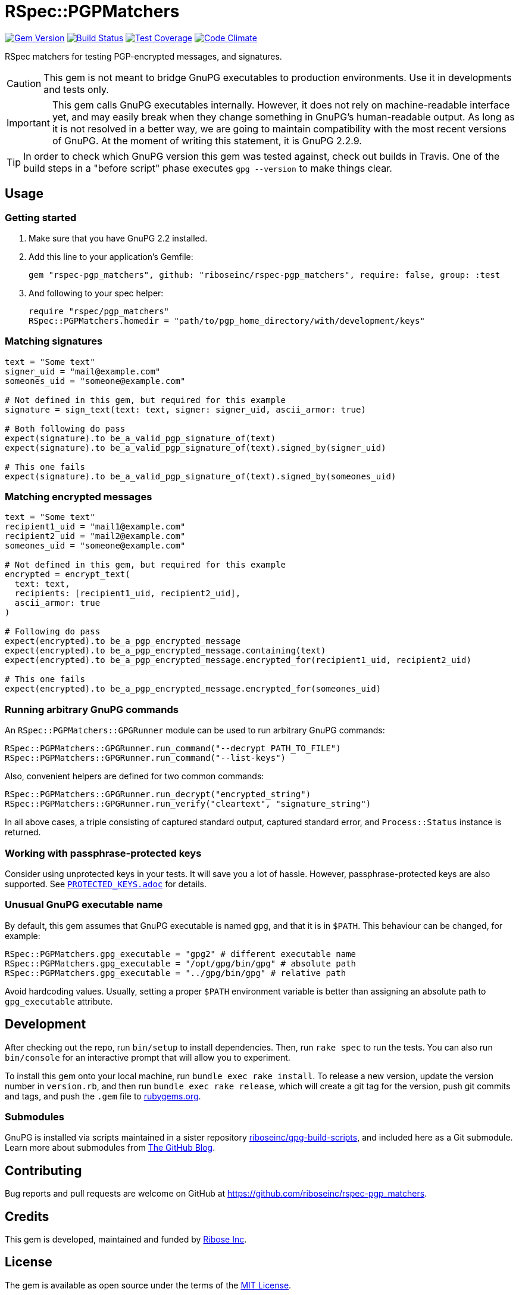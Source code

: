 = RSpec::PGPMatchers

ifdef::env-yard[:relfileprefix: file.]

image:https://img.shields.io/gem/v/rspec-pgp_matchers.svg[
	Gem Version, link="https://rubygems.org/gems/rspec-pgp_matchers"]
image:https://img.shields.io/travis/riboseinc/rspec-pgp_matchers/master.svg[
	Build Status, link="https://travis-ci.org/riboseinc/rspec-pgp_matchers/branches"]
image:https://img.shields.io/codecov/c/github/riboseinc/rspec-pgp_matchers.svg[
	Test Coverage, link="https://codecov.io/gh/riboseinc/rspec-pgp_matchers"]
image:https://img.shields.io/codeclimate/maintainability/riboseinc/rspec-pgp_matchers.svg[
	"Code Climate", link="https://codeclimate.com/github/riboseinc/rspec-pgp_matchers"]

RSpec matchers for testing PGP-encrypted messages, and signatures.

CAUTION: This gem is not meant to bridge GnuPG executables to production
environments.  Use it in developments and tests only.

IMPORTANT: This gem calls GnuPG executables internally.  However, it does not
rely on machine-readable interface yet, and may easily break when they change
something in GnuPG's human-readable output. As long as it is not resolved in
a better way, we are going to maintain compatibility with the most recent
versions of GnuPG.  At the moment of writing this statement, it is GnuPG 2.2.9.

TIP: In order to check which GnuPG version this gem was tested against,
check out builds in Travis.  One of the build steps in a "before script" phase
executes `gpg --version` to make things clear.

== Usage

=== Getting started

1. Make sure that you have GnuPG 2.2 installed.

2. Add this line to your application’s Gemfile:
+
[source,ruby]
----
gem "rspec-pgp_matchers", github: "riboseinc/rspec-pgp_matchers", require: false, group: :test
----

3. And following to your spec helper:
+
[source,ruby]
----
require "rspec/pgp_matchers"
RSpec::PGPMatchers.homedir = "path/to/pgp_home_directory/with/development/keys"
----

=== Matching signatures

[source,ruby]
----
text = "Some text"
signer_uid = "mail@example.com"
someones_uid = "someone@example.com"

# Not defined in this gem, but required for this example
signature = sign_text(text: text, signer: signer_uid, ascii_armor: true)

# Both following do pass
expect(signature).to be_a_valid_pgp_signature_of(text)
expect(signature).to be_a_valid_pgp_signature_of(text).signed_by(signer_uid)

# This one fails
expect(signature).to be_a_valid_pgp_signature_of(text).signed_by(someones_uid)
----

=== Matching encrypted messages

[source,ruby]
----
text = "Some text"
recipient1_uid = "mail1@example.com"
recipient2_uid = "mail2@example.com"
someones_uid = "someone@example.com"

# Not defined in this gem, but required for this example
encrypted = encrypt_text(
  text: text,
  recipients: [recipient1_uid, recipient2_uid],
  ascii_armor: true
)

# Following do pass
expect(encrypted).to be_a_pgp_encrypted_message
expect(encrypted).to be_a_pgp_encrypted_message.containing(text)
expect(encrypted).to be_a_pgp_encrypted_message.encrypted_for(recipient1_uid, recipient2_uid)

# This one fails
expect(encrypted).to be_a_pgp_encrypted_message.encrypted_for(someones_uid)
----

=== Running arbitrary GnuPG commands

An `RSpec::PGPMatchers::GPGRunner` module can be used to run arbitrary GnuPG
commands:

[source,ruby]
----
RSpec::PGPMatchers::GPGRunner.run_command("--decrypt PATH_TO_FILE")
RSpec::PGPMatchers::GPGRunner.run_command("--list-keys")
----

Also, convenient helpers are defined for two common commands:

[source,ruby]
----
RSpec::PGPMatchers::GPGRunner.run_decrypt("encrypted_string")
RSpec::PGPMatchers::GPGRunner.run_verify("cleartext", "signature_string")
----

In all above cases, a triple consisting of captured standard output, captured
standard error, and `Process::Status` instance is returned.

=== Working with passphrase-protected keys

Consider using unprotected keys in your tests.  It will save you a lot of
hassle.  However, passphrase-protected keys are also supported.  See
`<<PROTECTED_KEYS.adoc#,PROTECTED_KEYS.adoc>>` for details.

=== Unusual GnuPG executable name

By default, this gem assumes that GnuPG executable is named `gpg`, and that
it is in `$PATH`.  This behaviour can be changed, for example:

[source,ruby]
----
RSpec::PGPMatchers.gpg_executable = "gpg2" # different executable name
RSpec::PGPMatchers.gpg_executable = "/opt/gpg/bin/gpg" # absolute path
RSpec::PGPMatchers.gpg_executable = "../gpg/bin/gpg" # relative path
----

Avoid hardcoding values.  Usually, setting a proper `$PATH` environment variable
is better than assigning an absolute path to `gpg_executable` attribute.

== Development

After checking out the repo, run `bin/setup` to install dependencies.
Then, run `rake spec` to run the tests. You can also run `bin/console`
for an interactive prompt that will allow you to experiment.

To install this gem onto your local machine, run
`bundle exec rake install`. To release a new version, update the version
number in `version.rb`, and then run `bundle exec rake release`, which
will create a git tag for the version, push git commits and tags, and
push the `.gem` file to https://rubygems.org[rubygems.org].

=== Submodules

GnuPG is installed via scripts maintained in a sister repository
https://github.com/riboseinc/gpg-build-scripts[riboseinc/gpg-build-scripts],
and included here as a Git submodule.  Learn more about submodules from
https://blog.github.com/2016-02-01-working-with-submodules/[The GitHub Blog].

== Contributing

Bug reports and pull requests are welcome on GitHub at
https://github.com/riboseinc/rspec-pgp_matchers.

== Credits

This gem is developed, maintained and funded by
https://www.ribose.com[Ribose Inc].

== License

The gem is available as open source under the terms of the
https://opensource.org/licenses/MIT[MIT License].

